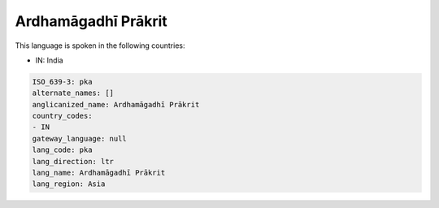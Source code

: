 .. _pka:

Ardhamāgadhī Prākrit
=======================

This language is spoken in the following countries:

* IN: India

.. code-block:: yaml

    ISO_639-3: pka
    alternate_names: []
    anglicanized_name: Ardhamāgadhī Prākrit
    country_codes:
    - IN
    gateway_language: null
    lang_code: pka
    lang_direction: ltr
    lang_name: Ardhamāgadhī Prākrit
    lang_region: Asia
    
